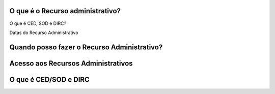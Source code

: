 O que é o Recurso administrativo?
=================================



O que é CED, SOD e DIRC?

Datas do Recurso Administrativo


Quando posso fazer o Recurso Administrativo?
============================================

Acesso aos Recursos Administrativos
===================================

O que é CED/SOD e DIRC
============================================
